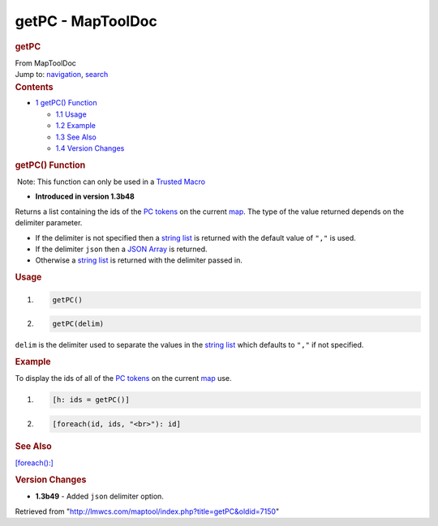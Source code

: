 ==================
getPC - MapToolDoc
==================

.. contents::
   :depth: 3
..

.. container:: noprint
   :name: mw-page-base

.. container:: noprint
   :name: mw-head-base

.. container:: mw-body
   :name: content

   .. container:: mw-indicators

   .. rubric:: getPC
      :name: firstHeading
      :class: firstHeading

   .. container:: mw-body-content
      :name: bodyContent

      .. container::
         :name: siteSub

         From MapToolDoc

      .. container::
         :name: contentSub

      .. container:: mw-jump
         :name: jump-to-nav

         Jump to: `navigation <#mw-head>`__, `search <#p-search>`__

      .. container:: mw-content-ltr
         :name: mw-content-text

         .. container:: toc
            :name: toc

            .. container::
               :name: toctitle

               .. rubric:: Contents
                  :name: contents

            -  `1 getPC() Function <#getPC.28.29_Function>`__

               -  `1.1 Usage <#Usage>`__
               -  `1.2 Example <#Example>`__
               -  `1.3 See Also <#See_Also>`__
               -  `1.4 Version Changes <#Version_Changes>`__

         .. rubric:: getPC() Function
            :name: getpc-function

         .. container::

             Note: This function can only be used in a `Trusted
            Macro <Trusted_Macro>`__

         .. container:: template_version

            • **Introduced in version 1.3b48**

         .. container:: template_description

            Returns a list containing the ids of the `PC
            tokens </maptool/index.php?title=Token:PC_token&action=edit&redlink=1>`__
            on the current
            `map </maptool/index.php?title=Map:map&action=edit&redlink=1>`__.
            The type of the value returned depends on the delimiter
            parameter.

            -  If the delimiter is not specified then a `string
               list <Macros:string_list>`__ is returned
               with the default value of ``","`` is used.
            -  If the delimiter ``json`` then a `JSON
               Array <JSON_Array>`__ is returned.
            -  Otherwise a `string
               list <Macros:string_list>`__ is returned
               with the delimiter passed in.

             

         .. rubric:: Usage
            :name: usage

         .. container:: mw-geshi mw-code mw-content-ltr

            .. container:: mtmacro source-mtmacro

               #. .. code-block:: none

                     getPC()

               #. .. code-block:: none

                     getPC(delim)

         ``delim`` is the delimiter used to separate the values in the
         `string list <Macros:string_list>`__ which
         defaults to ``","`` if not specified.

         .. rubric:: Example
            :name: example

         .. container:: template_example

            To display the ids of all of the `PC
            tokens </maptool/index.php?title=Token:PC_token&action=edit&redlink=1>`__
            on the current
            `map </maptool/index.php?title=Map:map&action=edit&redlink=1>`__
            use.

            .. container:: mw-geshi mw-code mw-content-ltr

               .. container:: mtmacro source-mtmacro

                  #. .. code-block:: none

                        [h: ids = getPC()]

                  #. .. code-block:: none

                        [foreach(id, ids, "<br>"): id]

         .. rubric:: See Also
            :name: see-also

         .. container:: template_also

            `[foreach():] <foreach_(roll_option)>`__

         .. rubric:: Version Changes
            :name: version-changes

         .. container:: template_changes

            -  **1.3b49** - Added ``json`` delimiter option.

      .. container:: printfooter

         Retrieved from
         "http://lmwcs.com/maptool/index.php?title=getPC&oldid=7150"

